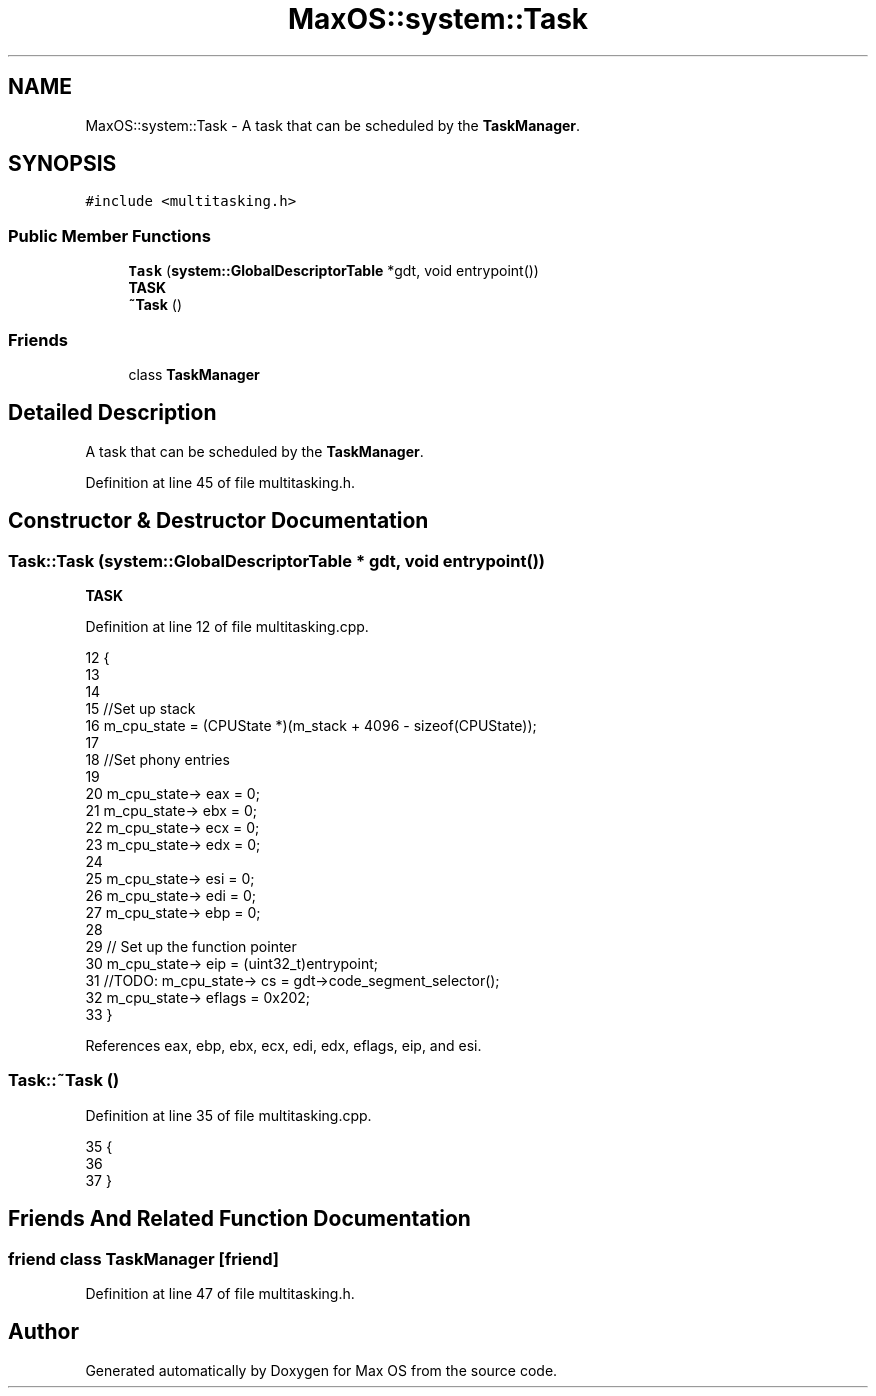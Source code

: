 .TH "MaxOS::system::Task" 3 "Sun Oct 13 2024" "Version 0.1" "Max OS" \" -*- nroff -*-
.ad l
.nh
.SH NAME
MaxOS::system::Task \- A task that can be scheduled by the \fBTaskManager\fP\&.  

.SH SYNOPSIS
.br
.PP
.PP
\fC#include <multitasking\&.h>\fP
.SS "Public Member Functions"

.in +1c
.ti -1c
.RI "\fBTask\fP (\fBsystem::GlobalDescriptorTable\fP *gdt, void entrypoint())"
.br
.RI "\fBTASK\fP "
.ti -1c
.RI "\fB~Task\fP ()"
.br
.in -1c
.SS "Friends"

.in +1c
.ti -1c
.RI "class \fBTaskManager\fP"
.br
.in -1c
.SH "Detailed Description"
.PP 
A task that can be scheduled by the \fBTaskManager\fP\&. 
.PP
Definition at line 45 of file multitasking\&.h\&.
.SH "Constructor & Destructor Documentation"
.PP 
.SS "Task::Task (\fBsystem::GlobalDescriptorTable\fP * gdt, void  entrypoint())"

.PP
\fBTASK\fP 
.PP
Definition at line 12 of file multitasking\&.cpp\&.
.PP
.nf
12                                                         {
13 
14 
15     //Set up stack
16     m_cpu_state = (CPUState *)(m_stack + 4096 - sizeof(CPUState));
17 
18     //Set phony entries
19 
20     m_cpu_state-> eax = 0;
21     m_cpu_state-> ebx = 0;
22     m_cpu_state-> ecx = 0;
23     m_cpu_state-> edx = 0;
24 
25     m_cpu_state-> esi = 0;
26     m_cpu_state-> edi = 0;
27     m_cpu_state-> ebp = 0;
28 
29     // Set up the function pointer
30     m_cpu_state-> eip = (uint32_t)entrypoint;
31     //TODO: m_cpu_state-> cs = gdt->code_segment_selector();
32     m_cpu_state-> eflags = 0x202;
33 }
.fi
.PP
References eax, ebp, ebx, ecx, edi, edx, eflags, eip, and esi\&.
.SS "Task::~Task ()"

.PP
Definition at line 35 of file multitasking\&.cpp\&.
.PP
.nf
35             {
36 
37 }
.fi
.SH "Friends And Related Function Documentation"
.PP 
.SS "friend class \fBTaskManager\fP\fC [friend]\fP"

.PP
Definition at line 47 of file multitasking\&.h\&.

.SH "Author"
.PP 
Generated automatically by Doxygen for Max OS from the source code\&.
